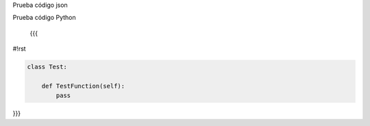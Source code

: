 Prueba código json

.. code-block:: json
 { "key": "value", "key2": "value2"
 }


Prueba código Python
 
 {{{
#!rst

.. code-block:: python

   class Test:

       def TestFunction(self):
           pass

}}}
